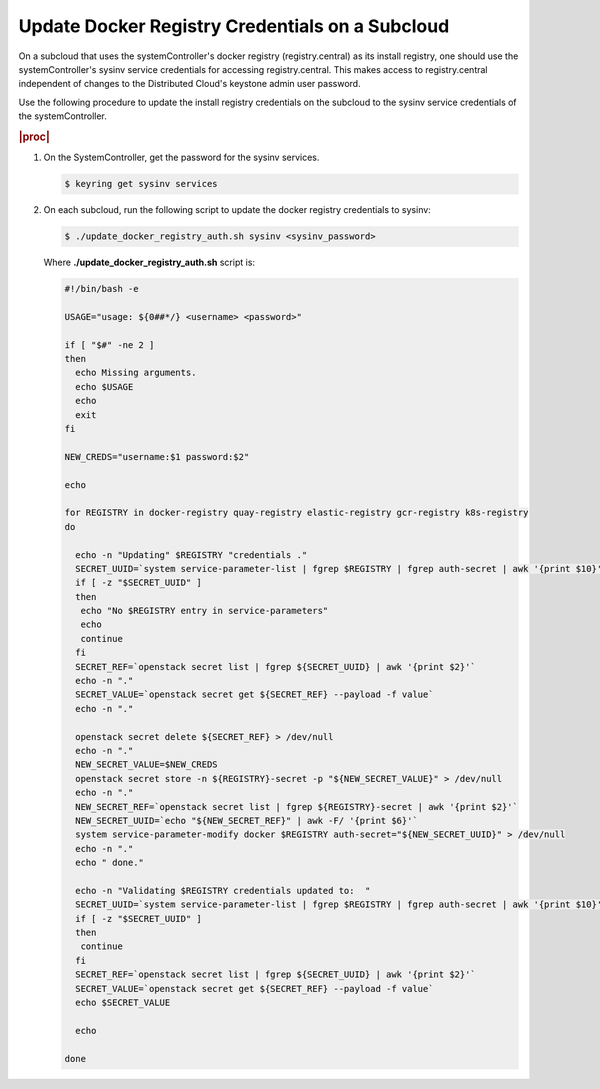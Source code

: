 
.. qdu1595389242059
.. _updating-docker-registry-credentials-on-a-subcloud:

================================================
Update Docker Registry Credentials on a Subcloud
================================================

On a subcloud that uses the systemController's docker registry
(registry.central) as its install registry, one should use the
systemController's sysinv service credentials for accessing registry.central.
This makes access to registry.central independent of changes to the Distributed
Cloud's keystone admin user password.

Use the following procedure to update the install registry credentials on the
subcloud to the sysinv service credentials of the systemController.

.. rubric:: |proc|

.. _updating-docker-registry-credentials-on-a-subcloud-steps-ywx-wyt-kmb:

#.  On the SystemController, get the password for the sysinv services.

    .. code-block:: none

        $ keyring get sysinv services

#.  On each subcloud, run the following script to update the docker registry
    credentials to sysinv:

    .. code-block:: none

        $ ./update_docker_registry_auth.sh sysinv <sysinv_password>

    Where **./update\_docker\_registry\_auth.sh** script is:

    .. code-block:: none

        #!/bin/bash -e

        USAGE="usage: ${0##*/} <username> <password>"

        if [ "$#" -ne 2 ]
        then
          echo Missing arguments.
          echo $USAGE
          echo
          exit
        fi

        NEW_CREDS="username:$1 password:$2"

        echo

        for REGISTRY in docker-registry quay-registry elastic-registry gcr-registry k8s-registry
        do

          echo -n "Updating" $REGISTRY "credentials ."
          SECRET_UUID=`system service-parameter-list | fgrep $REGISTRY | fgrep auth-secret | awk '{print $10}'`
          if [ -z "$SECRET_UUID" ]
          then
           echo "No $REGISTRY entry in service-parameters"
           echo
           continue
          fi
          SECRET_REF=`openstack secret list | fgrep ${SECRET_UUID} | awk '{print $2}'`
          echo -n "."
          SECRET_VALUE=`openstack secret get ${SECRET_REF} --payload -f value`
          echo -n "."

          openstack secret delete ${SECRET_REF} > /dev/null
          echo -n "."
          NEW_SECRET_VALUE=$NEW_CREDS
          openstack secret store -n ${REGISTRY}-secret -p "${NEW_SECRET_VALUE}" > /dev/null
          echo -n "."
          NEW_SECRET_REF=`openstack secret list | fgrep ${REGISTRY}-secret | awk '{print $2}'`
          NEW_SECRET_UUID=`echo "${NEW_SECRET_REF}" | awk -F/ '{print $6}'`
          system service-parameter-modify docker $REGISTRY auth-secret="${NEW_SECRET_UUID}" > /dev/null
          echo -n "."
          echo " done."

          echo -n "Validating $REGISTRY credentials updated to:  "
          SECRET_UUID=`system service-parameter-list | fgrep $REGISTRY | fgrep auth-secret | awk '{print $10}'`
          if [ -z "$SECRET_UUID" ]
          then
           continue
          fi
          SECRET_REF=`openstack secret list | fgrep ${SECRET_UUID} | awk '{print $2}'`
          SECRET_VALUE=`openstack secret get ${SECRET_REF} --payload -f value`
          echo $SECRET_VALUE

          echo

        done


